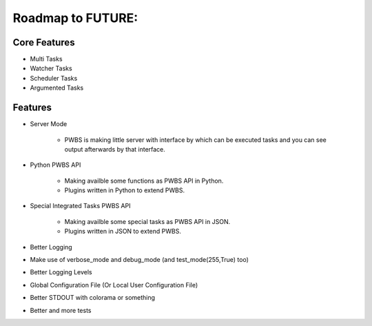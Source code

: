 ==================
Roadmap to FUTURE:
==================

*************
Core Features
*************

* Multi Tasks
* Watcher Tasks
* Scheduler Tasks
* Argumented Tasks

********
Features
********

* Server Mode
    
    * PWBS is making little server with interface by which can be executed tasks and you can see output afterwards by that interface.

* Python PWBS API

    * Making availble some functions as PWBS API in Python.
    
    * Plugins written in Python to extend PWBS.

* Special Integrated Tasks PWBS API

    * Making availble some special tasks as PWBS API in JSON.

    * Plugins written in JSON to extend PWBS.

* Better Logging

* Make use of verbose_mode and debug_mode (and test_mode(255,True) too)

* Better Logging Levels

* Global Configuration File (Or Local User Configuration File)

* Better STDOUT with colorama or something

* Better and more tests